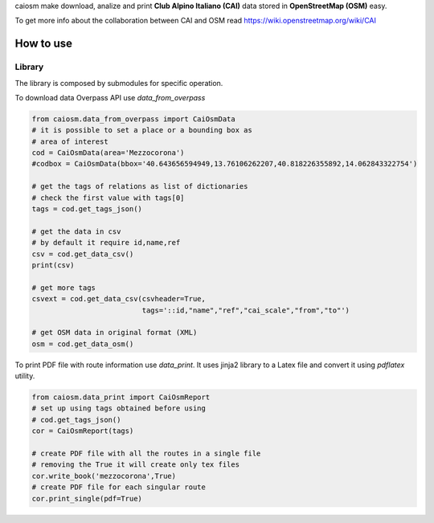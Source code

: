 caiosm make download, analize and print **Club Alpino Italiano (CAI)** data stored in **OpenStreetMap (OSM)** easy.

To get more info about the collaboration between CAI and OSM read https://wiki.openstreetmap.org/wiki/CAI

How to use
==========

Library
-------

The library is composed by submodules for specific operation.

To download data Overpass API use `data_from_overpass`

.. code-block:: python

    from caiosm.data_from_overpass import CaiOsmData
    # it is possible to set a place or a bounding box as
    # area of interest
    cod = CaiOsmData(area='Mezzocorona')
    #codbox = CaiOsmData(bbox='40.643656594949,13.76106262207,40.818226355892,14.062843322754')
    
    # get the tags of relations as list of dictionaries
    # check the first value with tags[0]
    tags = cod.get_tags_json()

    # get the data in csv
    # by default it require id,name,ref
    csv = cod.get_data_csv()
    print(csv)

    # get more tags
    csvext = cod.get_data_csv(csvheader=True,
                              tags='::id,"name","ref","cai_scale","from","to"')

    # get OSM data in original format (XML)
    osm = cod.get_data_osm()

To print PDF file with route information use `data_print`. It uses jinja2 library to a Latex file
and convert it using `pdflatex` utility.

.. code-block:: python

    from caiosm.data_print import CaiOsmReport
    # set up using tags obtained before using
    # cod.get_tags_json() 
    cor = CaiOsmReport(tags)

    # create PDF file with all the routes in a single file
    # removing the True it will create only tex files
    cor.write_book('mezzocorona',True)
    # create PDF file for each singular route 
    cor.print_single(pdf=True)


